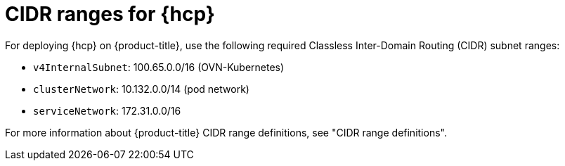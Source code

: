 // Module included in the following assemblies:
//
// * hosted_control_planes/hcp-prepare/hcp-requirements.adoc

:_mod-docs-content-type: REFERENCE
[id="hcp-cidr-ranges_{context}"]
= CIDR ranges for {hcp}

For deploying {hcp} on {product-title}, use the following required Classless Inter-Domain Routing (CIDR) subnet ranges:

* `v4InternalSubnet`: 100.65.0.0/16 (OVN-Kubernetes)
* `clusterNetwork`: 10.132.0.0/14 (pod network)
* `serviceNetwork`: 172.31.0.0/16


For more information about {product-title} CIDR range definitions, see "CIDR range definitions".
